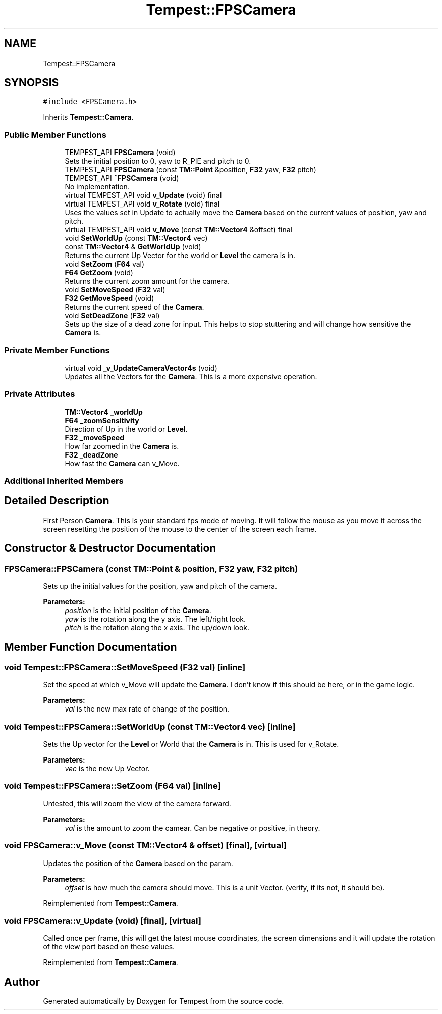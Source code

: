.TH "Tempest::FPSCamera" 3 "Wed Jan 8 2020" "Tempest" \" -*- nroff -*-
.ad l
.nh
.SH NAME
Tempest::FPSCamera
.SH SYNOPSIS
.br
.PP
.PP
\fC#include <FPSCamera\&.h>\fP
.PP
Inherits \fBTempest::Camera\fP\&.
.SS "Public Member Functions"

.in +1c
.ti -1c
.RI "TEMPEST_API \fBFPSCamera\fP (void)"
.br
.RI "Sets the initial position to 0, yaw to R_PIE and pitch to 0\&. "
.ti -1c
.RI "TEMPEST_API \fBFPSCamera\fP (const \fBTM::Point\fP &position, \fBF32\fP yaw, \fBF32\fP pitch)"
.br
.ti -1c
.RI "TEMPEST_API \fB~FPSCamera\fP (void)"
.br
.RI "No implementation\&. "
.ti -1c
.RI "virtual TEMPEST_API void \fBv_Update\fP (void) final"
.br
.ti -1c
.RI "virtual TEMPEST_API void \fBv_Rotate\fP (void) final"
.br
.RI "Uses the values set in Update to actually move the \fBCamera\fP based on the current values of position, yaw and pitch\&. "
.ti -1c
.RI "virtual TEMPEST_API void \fBv_Move\fP (const \fBTM::Vector4\fP &offset) final"
.br
.ti -1c
.RI "void \fBSetWorldUp\fP (const \fBTM::Vector4\fP vec)"
.br
.ti -1c
.RI "const \fBTM::Vector4\fP & \fBGetWorldUp\fP (void)"
.br
.RI "Returns the current Up Vector for the world or \fBLevel\fP the camera is in\&. "
.ti -1c
.RI "void \fBSetZoom\fP (\fBF64\fP val)"
.br
.ti -1c
.RI "\fBF64\fP \fBGetZoom\fP (void)"
.br
.RI "Returns the current zoom amount for the camera\&. "
.ti -1c
.RI "void \fBSetMoveSpeed\fP (\fBF32\fP val)"
.br
.ti -1c
.RI "\fBF32\fP \fBGetMoveSpeed\fP (void)"
.br
.RI "Returns the current speed of the \fBCamera\fP\&. "
.ti -1c
.RI "void \fBSetDeadZone\fP (\fBF32\fP val)"
.br
.RI "Sets up the size of a dead zone for input\&. This helps to stop stuttering and will change how sensitive the \fBCamera\fP is\&. "
.in -1c
.SS "Private Member Functions"

.in +1c
.ti -1c
.RI "virtual void \fB_v_UpdateCameraVector4s\fP (void)"
.br
.RI "Updates all the Vectors for the \fBCamera\fP\&. This is a more expensive operation\&. "
.in -1c
.SS "Private Attributes"

.in +1c
.ti -1c
.RI "\fBTM::Vector4\fP \fB_worldUp\fP"
.br
.ti -1c
.RI "\fBF64\fP \fB_zoomSensitivity\fP"
.br
.RI "Direction of Up in the world or \fBLevel\fP\&. "
.ti -1c
.RI "\fBF32\fP \fB_moveSpeed\fP"
.br
.RI "How far zoomed in the \fBCamera\fP is\&. "
.ti -1c
.RI "\fBF32\fP \fB_deadZone\fP"
.br
.RI "How fast the \fBCamera\fP can v_Move\&. "
.in -1c
.SS "Additional Inherited Members"
.SH "Detailed Description"
.PP 
First Person \fBCamera\fP\&. This is your standard fps mode of moving\&. It will follow the mouse as you move it across the screen resetting the position of the mouse to the center of the screen each frame\&. 
.SH "Constructor & Destructor Documentation"
.PP 
.SS "FPSCamera::FPSCamera (const \fBTM::Point\fP & position, \fBF32\fP yaw, \fBF32\fP pitch)"
Sets up the initial values for the position, yaw and pitch of the camera\&. 
.PP
\fBParameters:\fP
.RS 4
\fIposition\fP is the initial position of the \fBCamera\fP\&. 
.br
\fIyaw\fP is the rotation along the y axis\&. The left/right look\&. 
.br
\fIpitch\fP is the rotation along the x axis\&. The up/down look\&. 
.RE
.PP

.SH "Member Function Documentation"
.PP 
.SS "void Tempest::FPSCamera::SetMoveSpeed (\fBF32\fP val)\fC [inline]\fP"
Set the speed at which v_Move will update the \fBCamera\fP\&. I don't know if this should be here, or in the game logic\&. 
.PP
\fBParameters:\fP
.RS 4
\fIval\fP is the new max rate of change of the position\&. 
.RE
.PP

.SS "void Tempest::FPSCamera::SetWorldUp (const \fBTM::Vector4\fP vec)\fC [inline]\fP"
Sets the Up vector for the \fBLevel\fP or World that the \fBCamera\fP is in\&. This is used for v_Rotate\&. 
.PP
\fBParameters:\fP
.RS 4
\fIvec\fP is the new Up Vector\&. 
.RE
.PP

.SS "void Tempest::FPSCamera::SetZoom (\fBF64\fP val)\fC [inline]\fP"
Untested, this will zoom the view of the camera forward\&. 
.PP
\fBParameters:\fP
.RS 4
\fIval\fP is the amount to zoom the camear\&. Can be negative or positive, in theory\&. 
.RE
.PP

.SS "void FPSCamera::v_Move (const \fBTM::Vector4\fP & offset)\fC [final]\fP, \fC [virtual]\fP"
Updates the position of the \fBCamera\fP based on the param\&. 
.PP
\fBParameters:\fP
.RS 4
\fIoffset\fP is how much the camera should move\&. This is a unit Vector\&. (verify, if its not, it should be)\&. 
.RE
.PP

.PP
Reimplemented from \fBTempest::Camera\fP\&.
.SS "void FPSCamera::v_Update (void)\fC [final]\fP, \fC [virtual]\fP"
Called once per frame, this will get the latest mouse coordinates, the screen dimensions and it will update the rotation of the view port based on these values\&. 
.PP
Reimplemented from \fBTempest::Camera\fP\&.

.SH "Author"
.PP 
Generated automatically by Doxygen for Tempest from the source code\&.
